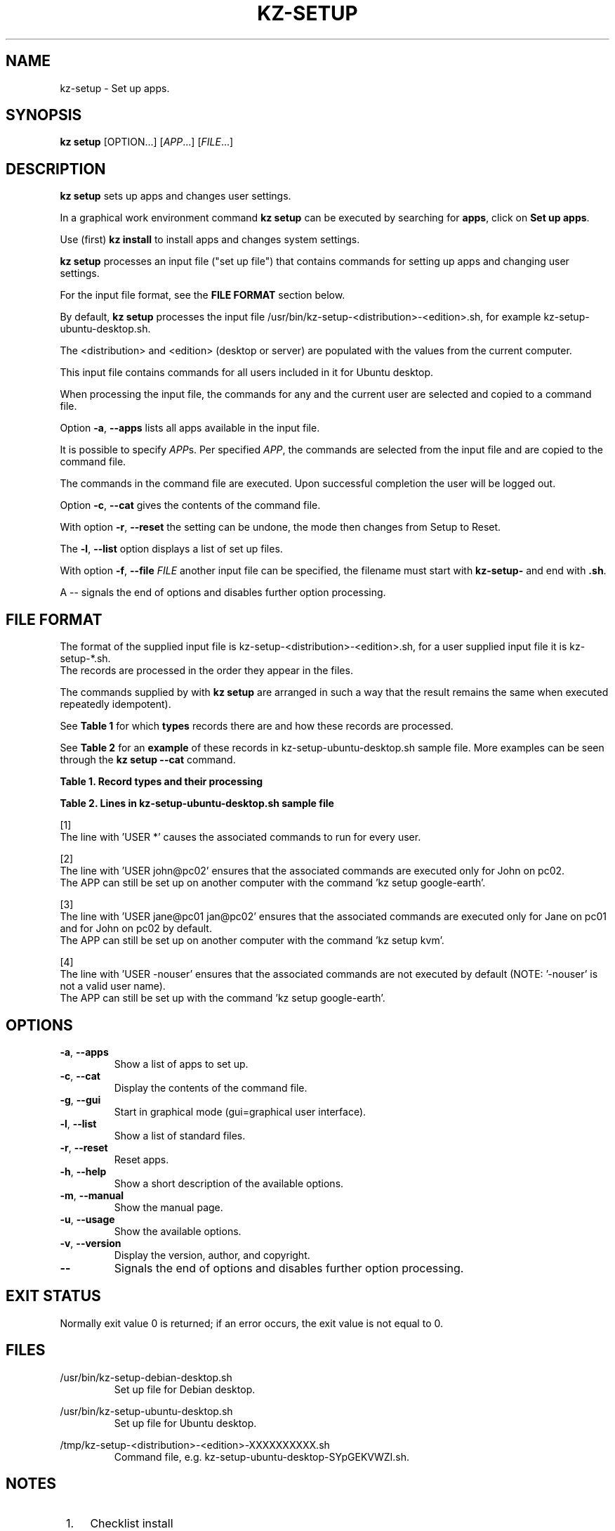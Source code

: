 .\"############################################################################
.\"# SPDX-FileComment: Man page for kz-setup
.\"#
.\"# SPDX-FileCopyrightText: Karel Zimmer <info@karelzimmer.nl>
.\"# SPDX-License-Identifier: CC0-1.0
.\"############################################################################
.\"
.TH "KZ-SETUP" "1" "Kz Manual" "kz 4.2.1" "Kz Manual"
.\"
.\"
.SH NAME
kz-setup \- Set up apps.
.\"
.\"
.SH SYNOPSIS
.B kz setup
[OPTION...] [\fIAPP\fR...] [\fIFILE\fR...]
.\"
.\"
.SH DESCRIPTION
\fBkz setup\fR sets up apps and changes user settings.
.sp
In a graphical work environment command \fBkz setup\fR can be executed by
searching for \fBapps\fR, click on \fBSet up apps\fR.
.sp
Use (first) \fBkz install\fR to install apps and changes system settings.
.sp
\fBkz setup\fR processes an input file ("set up file") that contains
commands for setting up apps and changing user settings.
.sp
For the input file format, see the \fBFILE FORMAT\fR section below.
.sp
By default, \fBkz setup\fR processes the input file
/usr/bin/kz-setup-<distribution>-<edition>.sh, for example
kz-setup-ubuntu-desktop.sh.
.sp
The <distribution> and <edition> (desktop or server) are populated with the
values from the current computer.
.sp
This input file contains commands for all users included in it for Ubuntu
desktop.
.sp
When processing the input file, the commands for any and the current user are
selected and copied to a command file.
.sp
Option \fB-a\fR, \fB--apps\fR lists all apps available in the input file.
.sp
It is possible to specify \fIAPP\fRs. Per specified \fIAPP\fR, the commands are
selected from the input file and are copied to the command
file.
.sp
The commands in the command file are executed.
Upon successful completion the user will be logged out.
.sp
Option \fB-c\fR, \fB--cat\fR gives the contents of the command file.
.sp
With option \fB-r\fR, \fB--reset\fR the setting can be undone, the mode then
changes from Setup to Reset.
.sp
The \fB-l\fR, \fB--list\fR option displays a list of set up files.
.sp
With option \fB-f\fR, \fB--file\fR \fIFILE\fR another input file can be
specified, the filename must start with \fBkz-setup-\fR and end with
\fB.sh\fR.
.sp
A -- signals the end of options and disables further option processing.
.\"
.\"
.SH FILE FORMAT
The format of the supplied input file is kz-setup-<distribution>-<edition>.sh,
for a user supplied input file it is kz-setup-*.sh.
.br
The records are processed in the order they appear in the files.
.sp
The commands supplied by with \fBkz setup\fR are arranged in such a way that
the result remains the same when executed repeatedly idempotent).
.sp
See \fBTable 1\fR for which \fBtypes\fR records there are and how these records
are processed.
.sp
See \fBTable 2\fR for an \fBexample\fR of these records in
kz-setup-ubuntu-desktop.sh sample file.
More examples can be seen through the \fBkz setup --cat\fR command.
.sp
.sp
.B Table 1. Record types and their processing
.TS
allbox tab(:);
lb | lb.
T{
Record
T}:T{
Description
T}
.T&
l | l
l | l
l | l
l | l.
T{
T}:T{
Blank line
T}
T{
# Setup APP <app name> USER <user name>@<computer name>...
T}:T{
Set up application <app name> for user <user name>@<computer name>
T}
T{
# Reset APP <app name> USER <user name>@<computer name>...
T}:T{
Reset application <app name> for user <user name>@<computer name> (option
reset)
T}
T{
#...
T}:T{
Comment line
T}
T{
Command
T}:T{
Setup/Reset command
T}
.TE
.sp
.sp
.B Table 2. Lines in kz-setup-ubuntu-desktop.sh sample file
.TS
box tab(:);
lb | lb.
T{
Record
T}:T{
Description
T}
.T&
- | -
l | l
l | l
l | l
l | l
l | l
l | l
l | l
l | l
l | l
l | l
l | l
l | l.
T{
# Setup APP google-chrome USER *
T}:T{
Set up google-chrome for any user, see [1]
T}
T{
kz-gset --addfavbef=google-chrome
T}:T{
T}
T{
T}:T{
T}
T{
# Setup APP google-chrome USER *
T}:T{
Reset google-chrome for any user, see [1]
T}
T{
kz-gset --delfav=google-chrome
T}:T{
T}
T{
T}:T{
T}
T{
# Setup APP gnome USER john@pc02
T}:T{
Set up gnome only for John, see [2]
T}
T{
gsettings set org.gnome.shell...
T}:T{
T}
T{
T}:T{
T}
T{
# setup APP kvm USER jane@pc01 john@pc02
T}:T{
Set up kvm for Jane and John, see [3]
T}
T{
kz-gset --addfavaft=virt-manager
T}:T{
T}
T{
T}:T{
T}
T{
# Setup APP google-earth USER -nouser
T}:T{
Do not set up Google Earth by default, see [4]
T}
T{
kz-gset --addfavaft=google-earth
T}:T{
T}
.TE
.sp
.sp
[1]
.br
The line with 'USER *' causes the associated commands to run for every user.
.sp
[2]
.br
The line with 'USER john@pc02' ensures that the associated commands are
executed only for John on pc02.
.br
The APP can still be set up on another computer with the command 'kz setup goo\
gle-earth'.
.sp
[3]
.br
The line with 'USER jane@pc01 jan@pc02' ensures that the associated commands
are executed only for Jane on pc01 and for John on pc02 by default.
.br
The APP can still be set up on another computer with the command 'kz setup kvm\
'.
.sp
[4]
.br
The line with 'USER -nouser' ensures that the associated commands are not
executed by default (NOTE: '-nouser' is not a valid user name).
.br
The APP can still be set up with the command 'kz setup google-earth'.
.\"
.\"
.sp
.SH OPTIONS
.TP
\fB-a\fR, \fB--apps\fR
Show a list of apps to set up.
.TP
\fB-c\fR, \fB--cat\fR
Display the contents of the command file.
.TP
\fB-g\fR, \fB--gui\fR
Start in graphical mode (gui=graphical user interface).
.TP
\fB-l\fR, \fB--list\fR
Show a list of standard files.
.TP
\fB-r\fR, \fB--reset\fR
Reset apps.
.TP
\fB-h\fR, \fB--help\fR
Show a short description of the available options.
.TP
\fB-m\fR, \fB--manual\fR
Show the manual page.
.TP
\fB-u\fR, \fB--usage\fR
Show the available options.
.TP
\fB-v\fR, \fB--version\fR
Display the version, author, and copyright.
.TP
\fB--\fR
Signals the end of options and disables further option processing.
.\"
.\"
.SH EXIT STATUS
Normally exit value 0 is returned; if an error occurs, the exit value is not
equal to 0.
.\"
.\"
.SH FILES
/usr/bin/kz-setup-debian-desktop.sh
.RS
Set up file for Debian desktop.
.RE
.sp
/usr/bin/kz-setup-ubuntu-desktop.sh
.RS
Set up file for Ubuntu desktop.
.RE
.sp
/tmp/kz-setup-<distribution>-<edition>-XXXXXXXXXX.sh
.RS
Command file, e.g. kz-setup-ubuntu-desktop-SYpGEKVWZI.sh.
.RE
.\"
.\"
.SH NOTES
.IP " 1." 4
Checklist install
.RS 4
https://karelzimmer.nl/en, under Linux
.RE
.IP " 2." 4
Personal folder / .kz / favorites
.RS 4
The Favorites file contains previously set favorites.
Can be used to check the favorites for completeness.
.RE
.IP " 3." 4
IaC and Day 1 Operations
.RS 4
\fBkz setup\fR is mainly used for \fBIaC\fR and \fBDay 1 Operations\fR. See
\fBkz\fR(1) for an explanation.
.RE
.\"
.\"
.SH EXAMPLES
.sp
\fBkz setup\fR
.RS
Set everything in the default set up file.
Starter \fBSetup apps\fR is also available for this in a graphical work
environment.
.RE
.sp
\fBkz setup google-chrome\fR
.RS
Set up Google Chrome.
.RE
.sp
\fBkz setup --reset google-chrome\fR
.RS
Reset Google Chrome.
.RE
.sp
\fBkz setup --cat google-chrome\fR
.RS
Show set up commands for Google Chrome.
.RE
.sp
\fBkz setup --cat --reset google-chrome\fR
.RS
Show reset commands for Google Chrome.
.RE
.\"
.\"
.SH AUTHOR
Written by Karel Zimmer <info@karelzimmer.nl>.
.br
CC0 1.0 Universal <https://creativecommons.org/publicdomain/zero/1.0>.
.\"
.\"
.SH SEE ALSO
\fBkz\fR(1),
\fBkz_common.sh\fR(1),
\fBkz-install\fR(1),
\fBkz-menu\fR(1),
\fBhttps://karelzimmer.nl\fR
.\"
.\"
.SH KZ
Part of the \fBkz\fR(1) package, named after its creator, Karel Zimmer.
.\"
.\"
.SH AVAILABILITY
Command \fBkz setup\fR is part of the \fBkz\fR package and is available on
Karel Zimmer's website <https://karelzimmer.nl/en>, under Linux.
